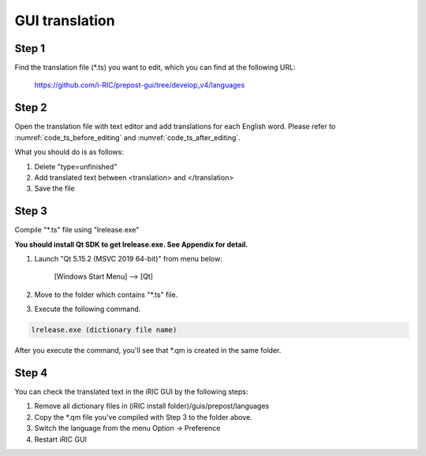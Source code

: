 GUI translation
================

Step 1
------

Find the translation file (\*.ts) you want to edit, which you can find at the following URL:

  https://github.com/i-RIC/prepost-gui/tree/develop_v4/languages

Step 2
-------

Open the translation file with text editor and add translations for each English word.
Please refer to :numref:`code_ts_before_editing` and
:numref:`code_ts_after_editing`.

.. code-block:: xml
   :caption: *.ts before editing
   :name: code_ts_before_editing

   <message>
     <source>Animation ToolBar</source>
     <translation type="unfinished"></translation>
   </message>

.. code-block:: xml
   :caption: *.ts after editing
   :name: code_ts_after_editing

   <message>
     <source>Animation ToolBar</source>
     <translation>アニメーションツールバー</translation>
   </message>

What you should do is as follows:

1. Delete "type=unfinished"
2. Add translated text between <translation> and </translation>
3. Save the file

Step 3
-------

Compile "*.ts" file using "lrelease.exe"

**You should install Qt SDK to get lrelease.exe. See Appendix for detail.**

1. Launch "Qt 5.15.2 (MSVC 2019 64-bit)" from menu below:

      [Windows Start Menu] --> [Qt]

2. Move to the folder which contains "\*.ts" file.
3. Execute the following command.

.. code-block:: batch

   lrelease.exe (dictionary file name)

After you execute the command, you'll see that \*.qm is created in the same folder.

Step 4
-------

You can check the translated text in the iRIC GUI by the following steps:

1. Remove all dictionary files in (iRIC install folder)/guis/prepost/languages
2. Copy the \*.qm file you've compiled with Step 3 to the folder above.
3. Switch the language from the menu Option -> Preference
4. Restart iRIC GUI
